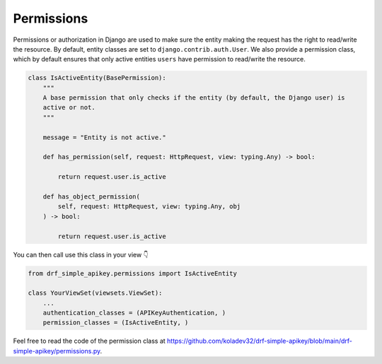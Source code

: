 Permissions
===========

Permissions or authorization in Django are used to make sure the entity
making the request has the right to read/write the resource. By default,
entity classes are set to ``django.contrib.auth.User``. We also provide a permission class,
which by default ensures that only active entities ``users`` have
permission to read/write the resource.

.. code:: python

   class IsActiveEntity(BasePermission):
       """
       A base permission that only checks if the entity (by default, the Django user) is
       active or not.
       """

       message = "Entity is not active."

       def has_permission(self, request: HttpRequest, view: typing.Any) -> bool:

           return request.user.is_active

       def has_object_permission(
           self, request: HttpRequest, view: typing.Any, obj
       ) -> bool:

           return request.user.is_active

You can then call use this class in your view 👇

.. code:: python

   from drf_simple_apikey.permissions import IsActiveEntity

   class YourViewSet(viewsets.ViewSet):
       ...
       authentication_classes = (APIKeyAuthentication, )
       permission_classes = (IsActiveEntity, )

Feel free to read the code of the permission class at
`https://github.com/koladev32/drf-simple-apikey/blob/main/drf-simple-apikey/permissions.py <https://github.com/koladev32/drf-simple-apikey/blob/main/drf-simple-apikey/backends.py>`__.
